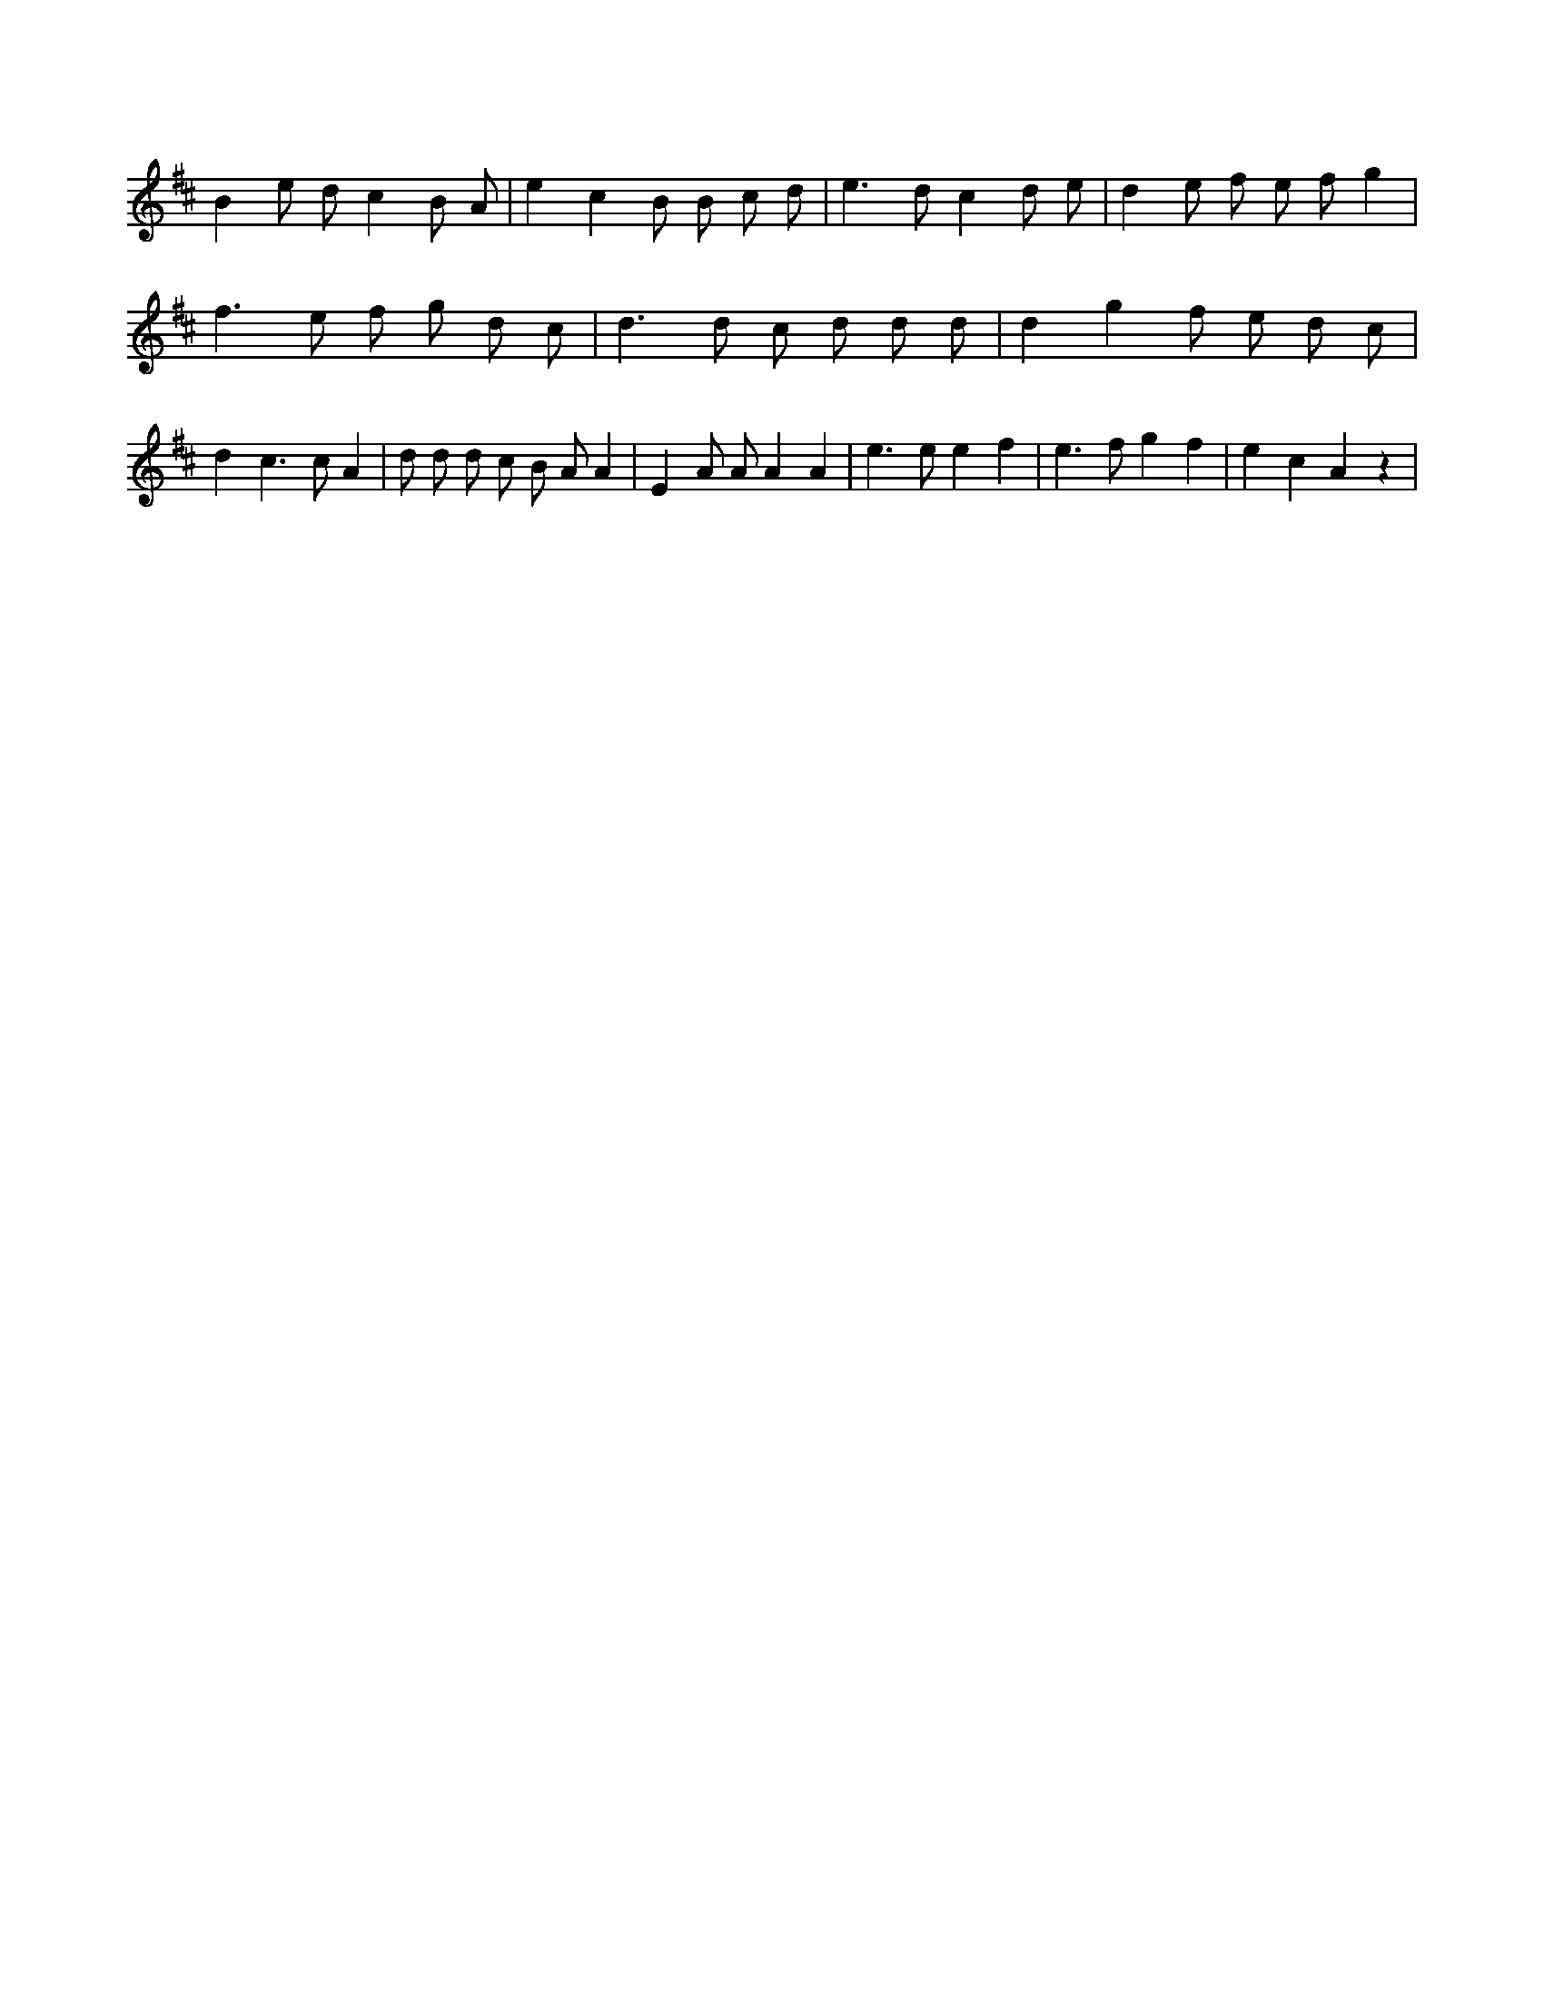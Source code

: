 X:72
L:1/8
M:none
K:Dclef
B2 e d c2 B A | e2 c2 B B c d | e2 > d2 c2 d e | d2 e f e f g2 | f2 > e2 f g d c | d2 > d2 c d d d | d2 g2 f e d c | d2 c2 > c2 A2 | d d d c B A A2 | E2 A A A2 A2 | e2 > e2 e2 f2 | e2 > f2 g2 f2 | e2 c2 A2 z2 |
